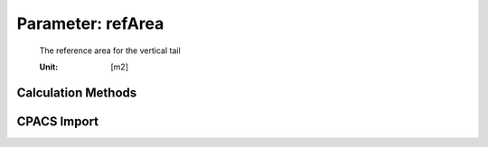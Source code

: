 .. _vtp.refArea:

Parameter: refArea
^^^^^^^^^^^^^^^^^^^^^^^^^^^^^^^^^^^^^^^^^^^^^^^^^^^^^^^^

    The reference area for the vertical tail
    
    :Unit: [m2]  
    

Calculation Methods
"""""""""""""""""""""""""""""""""""""""""""""""""""""""
.. automethod:: VAMPzero.Component.Vtp.Geometry.refArea.refArea.calc


   :Dependencies: 
   * :ref:`vtp.lVT`
   * :ref:`vtp.cVT`
   * :ref:`wing.span`
   * :ref:`wing.refArea`


   :Sensitivities: 
.. image:: calc.jpg 
   :width: 80% 


CPACS Import
"""""""""""""""""""""""""""""""""""""""""""""""""""""""
.. automethod:: VAMPzero.Component.Vtp.Geometry.refArea.refArea.cpacsImport

